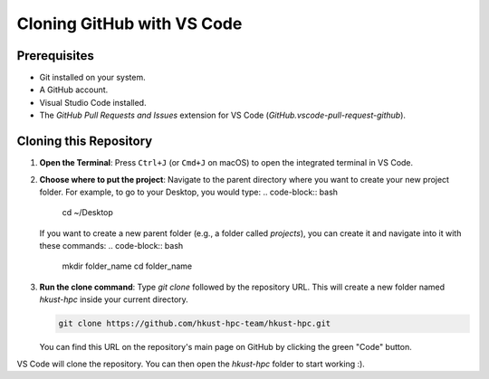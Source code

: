 Cloning GitHub with VS Code
===============================

Prerequisites
-------------

- Git installed on your system.
- A GitHub account.
- Visual Studio Code installed.
- The `GitHub Pull Requests and Issues` extension for VS Code (`GitHub.vscode-pull-request-github`).

Cloning this Repository
--------------------

1.  **Open the Terminal**: Press ``Ctrl+J`` (or ``Cmd+J`` on macOS) to open the integrated terminal in VS Code.
2.  **Choose where to put the project**: Navigate to the parent directory where you want to create your new project folder. For example, to go to your Desktop, you would type:
    .. code-block:: bash

        cd ~/Desktop

    If you want to create a new parent folder (e.g., a folder called `projects`), you can create it and navigate into it with these commands:
    .. code-block:: bash

        mkdir folder_name
        cd folder_name

3.  **Run the clone command**: Type `git clone` followed by the repository URL. This will create a new folder named `hkust-hpc` inside your current directory.

    .. code-block:: bash

        git clone https://github.com/hkust-hpc-team/hkust-hpc.git

    You can find this URL on the repository's main page on GitHub by clicking the green "Code" button.

VS Code will clone the repository. You can then open the `hkust-hpc` folder to start working :).

